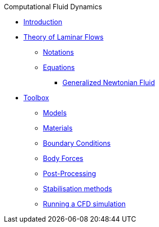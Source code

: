 .Computational Fluid Dynamics
** xref:index.adoc[Introduction]
** xref:theory.adoc[Theory of Laminar Flows]
*** xref:theory.adoc#_notations[Notations]
*** xref:theory.adoc#_equations[Equations]
**** xref:theory.adoc#_generalized_newtonian_fluid[Generalized Newtonian Fluid]
** xref:toolbox.adoc[Toolbox]
*** xref:toolbox.adoc#_models[Models]
*** xref:toolbox.adoc#_materials[Materials]
*** xref:toolbox.adoc#_boundary_conditions[Boundary Conditions]
*** xref:toolbox.adoc#_body_forces[Body Forces]
*** xref:toolbox.adoc#_post_pro[Post-Processing]
*** xref:toolbox.adoc#_stab[Stabilisation methods]
*** xref:toolbox.adoc#_run[Running a CFD simulation]
